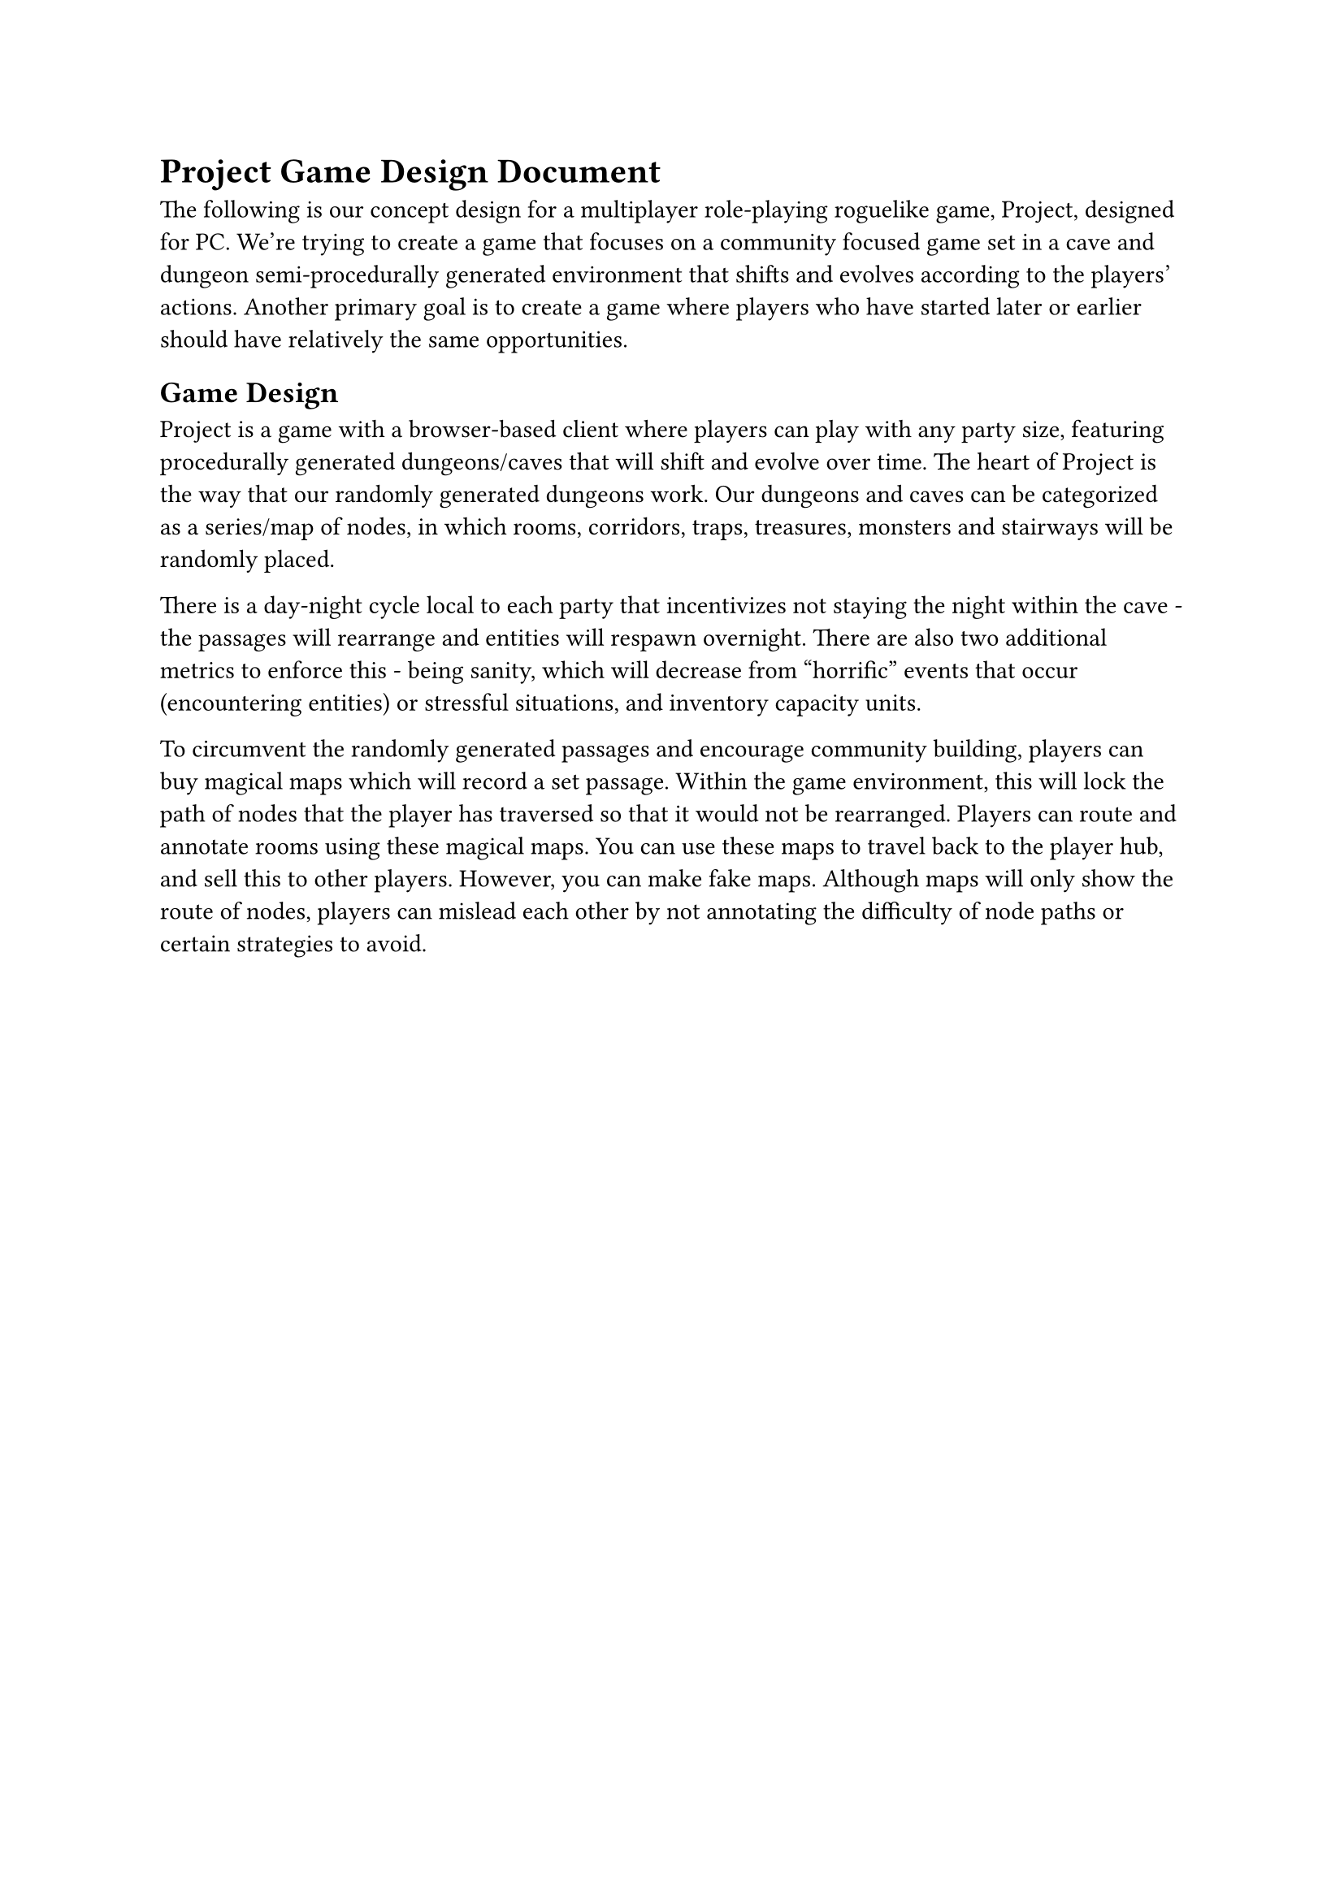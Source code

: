 #let name = "Project"

= #name Game Design Document
The following is our concept design for a multiplayer role-playing roguelike game, #name, designed for PC. We're trying to create a game that focuses on a community focused game set in a cave and dungeon semi-procedurally generated environment that shifts and evolves according to the players' actions. Another primary goal is to create a game where players who have started later or earlier should have relatively the same opportunities. 

== Game Design
#name is a game with a browser-based client where players can play with any party size, featuring procedurally generated dungeons/caves that will shift and evolve over time. The heart of #name is the way that our randomly generated dungeons work. Our dungeons and caves can be categorized as a series/map of nodes, in which rooms, corridors, traps, treasures, monsters and stairways will be randomly placed. 

There is a day-night cycle local to each party that incentivizes not staying the night within the cave - the passages will rearrange and entities will respawn overnight. There are also two additional metrics to enforce this - being sanity, which will decrease from "horrific" events that occur (encountering entities) or stressful situations, and inventory capacity units. 

To circumvent the randomly generated passages and encourage community building, players can buy magical maps which will record a set passage. Within the game environment, this will lock the path of nodes that the player has traversed so that it would not be rearranged. Players can route and annotate rooms using these magical maps. You can use these maps to travel back to the player hub, and sell this to other players. However, you can make fake maps. Although maps will only show the route of nodes, players can mislead each other by not annotating the difficulty of node paths or certain strategies to avoid. 